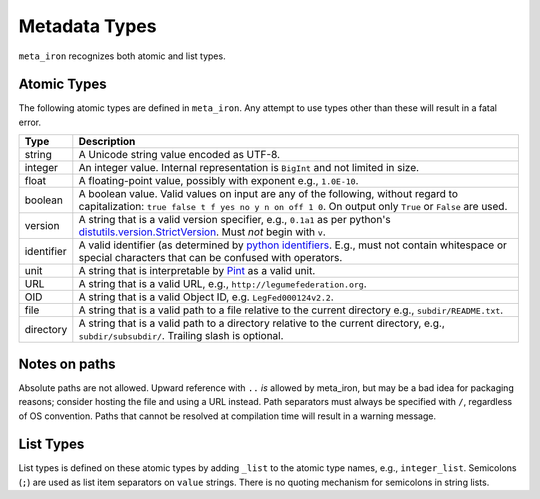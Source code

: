 Metadata Types
==============
``meta_iron`` recognizes both atomic and list types.

Atomic Types
------------
The following atomic types are defined in ``meta_iron``.  Any attempt to use types other than
these will result in a fatal error.

============== ================================================================================
Type           Description
============== ================================================================================
string         A Unicode string value encoded as UTF-8.

integer        An integer value.   Internal representation is ``BigInt`` and not limited in
               size.

float          A floating-point value, possibly with exponent e.g., ``1.0E-10``.

boolean        A boolean value.  Valid values on input are any of the following, without regard
               to capitalization: ``true false t f yes no y n on off 1 0``.  On output only ``True``
               or ``False`` are used.

version        A string that is a valid version specifier, e.g., ``0.1a1`` as per python's
               `distutils.version.StrictVersion
               <http://epydoc.sourceforge.net/stdlib/distutils.version.StrictVersion-class.html>`_.
               Must *not* begin with ``v``.

identifier     A valid identifier (as determined by `python identifiers
               <https://docs.python.org/3.5/reference/lexical_analysis.html#identifiers>`_.
               E.g., must not contain whitespace or special characters that can be confused
               with operators.

unit           A string that is interpretable by `Pint <https://pint.readthedocs.io/en/0.7.2/>`_
               as a valid unit.

URL            A string that is a valid URL, e.g., ``http://legumefederation.org``.

OID            A string that is a valid Object ID, e.g. ``LegFed000124v2.2``.

file           A string that is a valid path to a file relative to the current directory
               e.g., ``subdir/README.txt``.

directory      A string that is a valid path to a directory relative to the current directory,
               e.g., ``subdir/subsubdir/``.  Trailing slash is optional.

============== ================================================================================

Notes on paths
--------------
Absolute paths are not allowed.  Upward reference with ``..`` *is* allowed by meta_iron,
but may be a bad idea for packaging reasons; consider hosting the file and using a URL instead.
Path separators must always be specified with ``/``, regardless of OS convention.  Paths
that cannot be resolved at compilation time will result in a warning message.

List Types
----------
List types is defined on these atomic types by adding ``_list`` to the atomic type names, e.g.,
``integer_list``. Semicolons (``;``) are used as list item separators on ``value`` strings.
There is no quoting mechanism for semicolons in string lists.